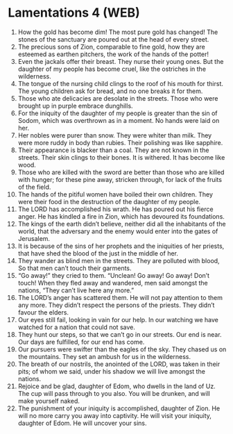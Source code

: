 * Lamentations 4 (WEB)
:PROPERTIES:
:ID: WEB/25-LAM04
:END:

1. How the gold has become dim! The most pure gold has changed! The stones of the sanctuary are poured out at the head of every street.
2. The precious sons of Zion, comparable to fine gold, how they are esteemed as earthen pitchers, the work of the hands of the potter!
3. Even the jackals offer their breast. They nurse their young ones. But the daughter of my people has become cruel, like the ostriches in the wilderness.
4. The tongue of the nursing child clings to the roof of his mouth for thirst. The young children ask for bread, and no one breaks it for them.
5. Those who ate delicacies are desolate in the streets. Those who were brought up in purple embrace dunghills.
6. For the iniquity of the daughter of my people is greater than the sin of Sodom, which was overthrown as in a moment. No hands were laid on her.
7. Her nobles were purer than snow. They were whiter than milk. They were more ruddy in body than rubies. Their polishing was like sapphire.
8. Their appearance is blacker than a coal. They are not known in the streets. Their skin clings to their bones. It is withered. It has become like wood.
9. Those who are killed with the sword are better than those who are killed with hunger; for these pine away, stricken through, for lack of the fruits of the field.
10. The hands of the pitiful women have boiled their own children. They were their food in the destruction of the daughter of my people.
11. The LORD has accomplished his wrath. He has poured out his fierce anger. He has kindled a fire in Zion, which has devoured its foundations.
12. The kings of the earth didn’t believe, neither did all the inhabitants of the world, that the adversary and the enemy would enter into the gates of Jerusalem.
13. It is because of the sins of her prophets and the iniquities of her priests, that have shed the blood of the just in the middle of her.
14. They wander as blind men in the streets. They are polluted with blood, So that men can’t touch their garments.
15. “Go away!” they cried to them. “Unclean! Go away! Go away! Don’t touch! When they fled away and wandered, men said amongst the nations, “They can’t live here any more.”
16. The LORD’s anger has scattered them. He will not pay attention to them any more. They didn’t respect the persons of the priests. They didn’t favour the elders.
17. Our eyes still fail, looking in vain for our help. In our watching we have watched for a nation that could not save.
18. They hunt our steps, so that we can’t go in our streets. Our end is near. Our days are fulfilled, for our end has come.
19. Our pursuers were swifter than the eagles of the sky. They chased us on the mountains. They set an ambush for us in the wilderness.
20. The breath of our nostrils, the anointed of the LORD, was taken in their pits; of whom we said, under his shadow we will live amongst the nations.
21. Rejoice and be glad, daughter of Edom, who dwells in the land of Uz. The cup will pass through to you also. You will be drunken, and will make yourself naked.
22. The punishment of your iniquity is accomplished, daughter of Zion. He will no more carry you away into captivity. He will visit your iniquity, daughter of Edom. He will uncover your sins.
